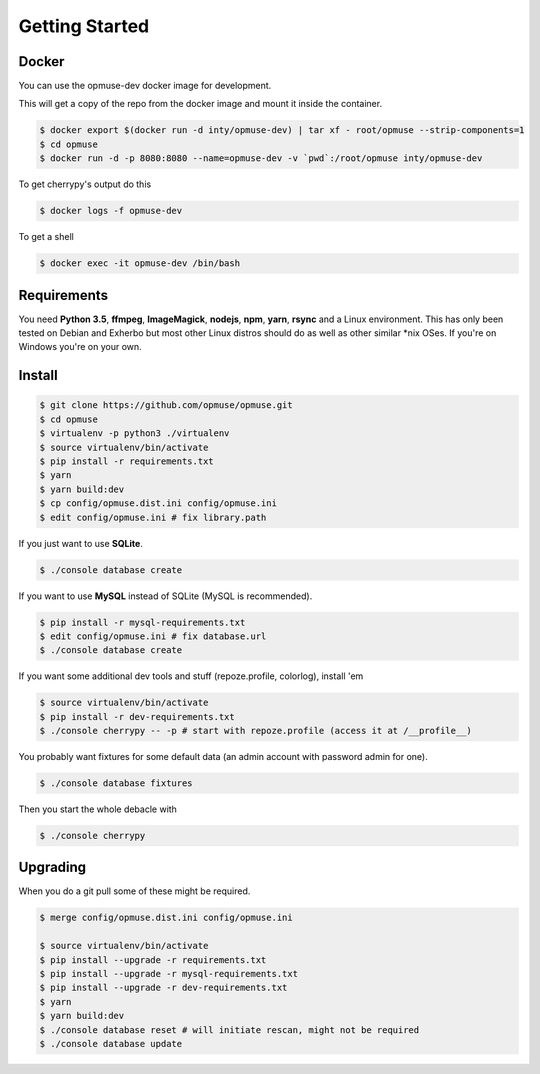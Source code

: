 Getting Started
===============

Docker
------

You can use the opmuse-dev docker image for development.

This will get a copy of the repo from the docker image and mount it inside the container.

.. code-block:: console

    $ docker export $(docker run -d inty/opmuse-dev) | tar xf - root/opmuse --strip-components=1
    $ cd opmuse
    $ docker run -d -p 8080:8080 --name=opmuse-dev -v `pwd`:/root/opmuse inty/opmuse-dev

To get cherrypy's output do this

.. code-block:: console

    $ docker logs -f opmuse-dev

To get a shell

.. code-block:: console

    $ docker exec -it opmuse-dev /bin/bash

Requirements
------------

You need **Python 3.5**, **ffmpeg**, **ImageMagick**, **nodejs**, **npm**,
**yarn**, **rsync** and a Linux environment. This has only been tested on
Debian and Exherbo but most other Linux distros should do as well as other
similar \*nix OSes. If you're on Windows you're on your own.

Install
-------

.. code-block:: console

    $ git clone https://github.com/opmuse/opmuse.git
    $ cd opmuse
    $ virtualenv -p python3 ./virtualenv
    $ source virtualenv/bin/activate
    $ pip install -r requirements.txt
    $ yarn
    $ yarn build:dev
    $ cp config/opmuse.dist.ini config/opmuse.ini
    $ edit config/opmuse.ini # fix library.path

If you just want to use **SQLite**.

.. code-block:: console

    $ ./console database create

If you want to use **MySQL** instead of SQLite (MySQL is recommended).

.. code-block:: console

    $ pip install -r mysql-requirements.txt
    $ edit config/opmuse.ini # fix database.url
    $ ./console database create

If you want some additional dev tools and stuff (repoze.profile, colorlog), install 'em

.. code-block:: console

    $ source virtualenv/bin/activate
    $ pip install -r dev-requirements.txt
    $ ./console cherrypy -- -p # start with repoze.profile (access it at /__profile__)

You probably want fixtures for some default data (an admin account with password admin for one).

.. code-block:: console

    $ ./console database fixtures

Then you start the whole debacle with

.. code-block:: console

    $ ./console cherrypy

Upgrading
---------

When you do a git pull some of these might be required.

.. code-block:: console

    $ merge config/opmuse.dist.ini config/opmuse.ini

    $ source virtualenv/bin/activate
    $ pip install --upgrade -r requirements.txt
    $ pip install --upgrade -r mysql-requirements.txt
    $ pip install --upgrade -r dev-requirements.txt
    $ yarn
    $ yarn build:dev
    $ ./console database reset # will initiate rescan, might not be required
    $ ./console database update
